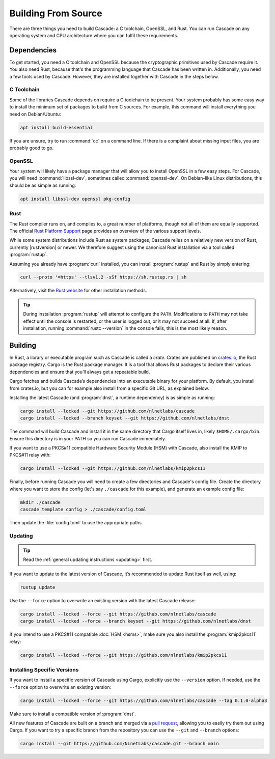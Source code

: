 Building From Source
====================

There are three things you need to build Cascade: a C toolchain, OpenSSL, and
Rust. You can run Cascade on any operating system and CPU architecture
where you can fulfil these requirements.

Dependencies
------------

To get started, you need a C toolchain and OpenSSL because the cryptographic
primitives used by Cascade require it. You also need Rust, because that's the
programming language that Cascade has been written in. Additionally, you need
a few tools used by Cascade. However, they are installed together with
Cascade in the steps below.

C Toolchain
"""""""""""

Some of the libraries Cascade depends on require a C toolchain to be
present. Your system probably has some easy way to install the minimum set of
packages to build from C sources. For example, this command will install
everything you need on Debian/Ubuntu:

.. code-block:: bash

  apt install build-essential

If you are unsure, try to run :command:`cc` on a command line. If there is a
complaint about missing input files, you are probably good to go.

OpenSSL
"""""""

Your system will likely have a package manager that will allow you to install
OpenSSL in a few easy steps. For Cascade, you will need
:command:`libssl-dev`, sometimes called :command:`openssl-dev`. On
Debian-like Linux distributions, this should be as simple as running:

.. code-block:: bash

    apt install libssl-dev openssl pkg-config

Rust
""""

The Rust compiler runs on, and compiles to, a great number of platforms,
though not all of them are equally supported. The official `Rust Platform
Support <https://doc.rust-lang.org/nightly/rustc/platform-support.html>`_
page provides an overview of the various support levels.

While some system distributions include Rust as system packages, Cascade
relies on a relatively new version of Rust, currently |rustversion| or newer.
We therefore suggest using the canonical Rust installation via a tool called
:program:`rustup`.

Assuming you already have :program:`curl` installed, you can install
:program:`rustup` and Rust by simply entering:

.. code-block:: bash

  curl --proto '=https' --tlsv1.2 -sSf https://sh.rustup.rs | sh

Alternatively, visit the `Rust website
<https://www.rust-lang.org/tools/install>`_ for other installation methods.

.. tip:: During installation :program:`rustup` will attempt to configure the
  ``PATH``. Modifications to ``PATH`` may not take effect until the console 
  is restarted, or the user is logged out, or it may not succeed at all. If,
  after installation, running :command:`rustc --version` in the console 
  fails, this is the most likely reason.

Building
--------

In Rust, a library or executable program such as Cascade is called a *crate*.
Crates are published on `crates.io <https://crates.io/>`_, the Rust package
registry. Cargo is the Rust package manager. It is a tool that allows Rust
packages to declare their various dependencies and ensure that you’ll always
get a repeatable build. 

Cargo fetches and builds Cascade’s dependencies into an executable binary
for your platform. By default, you install from crates.io, but you can for
example also install from a specific Git URL, as explained below.

Installing the latest Cascade (and :program:`dnst`, a runtime dependency) is
as simple as running:

.. Installing the latest Cascade (and dnst, a runtime dependency) release from
.. crates.io is as simple as running:

.. Commented out until released
.. .. code-block:: text

  cargo install --locked cascade dnst

.. code-block:: bash

  cargo install --locked --git https://github.com/nlnetlabs/cascade
  cargo install --locked --branch keyset --git https://github.com/nlnetlabs/dnst

The command will build Cascade and install it in the same directory that
Cargo itself lives in, likely ``$HOME/.cargo/bin``. Ensure this directory is
in your PATH so you can run Cascade immediately.

If you want to use a PKCS#11 compatible Hardware Security Module (HSM) with 
Cascade, also install the KMIP to PKCS#11 relay with:

.. Commented out until released
.. .. code-block:: text

  cargo install --locked kmip2pkcs11

.. code-block:: bash

  cargo install --locked --git https://github.com/nlnetlabs/kmip2pkcs11

Finally, before running Cascade you will need to create a few directories and
Cascade's config file. Create the directory where you want to store the config
(let's say ``./cascade`` for this example), and generate an example
config file:

.. code-block:: bash

  mkdir ./cascade
  cascade template config > ./cascade/config.toml

Then update the :file:`config.toml` to use the appropriate paths.

Updating
""""""""

.. tip::

   Read the :ref:`general updating instructions <updating>` first.

If you want to update to the latest version of Cascade, it’s recommended
to update Rust itself as well, using:

.. code-block:: bash

    rustup update

Use the ``--force`` option to overwrite an existing version with the latest
Cascade release:

.. code-block:: text

    cargo install --locked --force --git https://github.com/nlnetlabs/cascade
    cargo install --locked --force --branch keyset --git https://github.com/nlnetlabs/dnst
..  cargo install --locked --force cascade dnst

If you intend to use a PKCS#11 compatible :doc:`HSM <hsms>`, make sure you
also install the :program:`kmip2pkcs11` relay:

.. code-block:: bash

    cargo install --locked --force --git https://github.com/nlnetlabs/kmip2pkcs11
..  cargo install --locked --force kmip2pkcs11

Installing Specific Versions
""""""""""""""""""""""""""""

If you want to install a specific version of Cascade using Cargo, explicitly
use the ``--version`` option. If needed, use the ``--force`` option to
overwrite an existing version:
        
.. code-block:: bash

    cargo install --locked --force --git https://github.com/nlnetlabs/cascade --tag 0.1.0-alpha3
..  cargo install --locked --force cascade --version 0.1.0-alpha

Make sure to install a compatible version of :program:`dnst`.

All new features of Cascade are built on a branch and merged via a `pull
request <https://github.com/NLnetLabs/Cascade/pulls>`_, allowing you to
easily try them out using Cargo. If you want to try a specific branch from
the repository you can use the ``--git`` and ``--branch`` options:

.. code-block:: bash

    cargo install --git https://github.com/NLnetLabs/cascade.git --branch main
    
.. Seealso:: For more installation options refer to the `Cargo book
             <https://doc.rust-lang.org/cargo/commands/cargo-install.html#install-options>`_.

